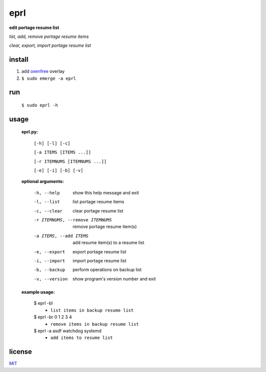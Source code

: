 eprl
====

**edit portage resume list**

*list, add, remove portage resume items*

*clear, export, import portage resume list*

install
-------

..

1. add `oxenfree <https://github.com/borysn/oxenfree>`_ overlay
2. ``$ sudo emerge -a eprl``

run
----

..

    ``$ sudo eprl -h``
    
usage
-----

..

    **eprl.py:**

            ``[-h] [-l] [-c]``

            ``[-a ITEMS [ITEMS ...]]``

            ``[-r ITEMNUMS [ITEMNUMS ...]]``

            ``[-e] [-i] [-b] [-v]``

    **optional arguments:**

        -h, --help              show this help message and exit
        -l, --list              list portage resume items
        -c, --clear             clear portage resume list
        -r ITEMNUMS, --remove ITEMNUMS
                                remove portage resume item(s)
        -a ITEMS, --add ITEMS
                                add resume item(s) to a resume list
        -e, --export            export portage resume list
        -i, --import            import portage resume list
        -b, --backup            perform operations on backup list
        -v, --version           show program's version number and exit

    **example usage:**

    ..

        $ eprl -bl
            - ``list items in backup resume list``
        $ eprl -br 0 1 2 3 4
            - ``remove items in backup resume list``
        $ eprl -a asdf watchdog systemd
            - ``add items to resume list``

license
-------

`MIT </LICENSE>`__
